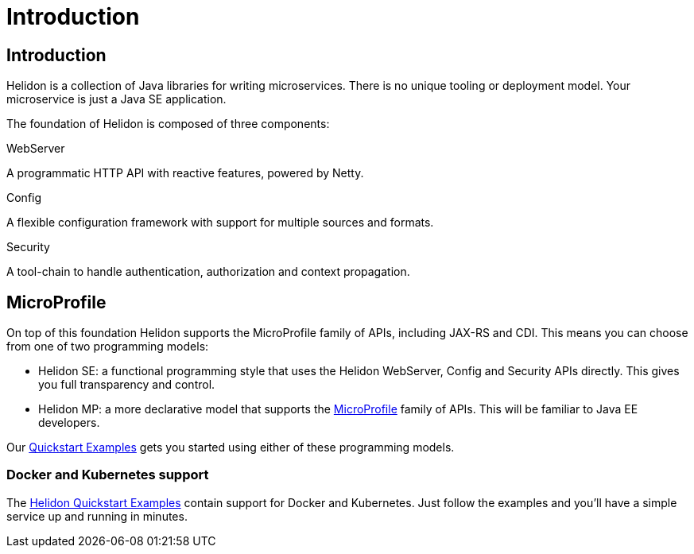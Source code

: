///////////////////////////////////////////////////////////////////////////////

    Copyright (c) 2018 Oracle and/or its affiliates. All rights reserved.

    Licensed under the Apache License, Version 2.0 (the "License");
    you may not use this file except in compliance with the License.
    You may obtain a copy of the License at

        http://www.apache.org/licenses/LICENSE-2.0

    Unless required by applicable law or agreed to in writing, software
    distributed under the License is distributed on an "AS IS" BASIS,
    WITHOUT WARRANTIES OR CONDITIONS OF ANY KIND, either express or implied.
    See the License for the specific language governing permissions and
    limitations under the License.

///////////////////////////////////////////////////////////////////////////////

= Introduction
:description: about Helidon
:keywords: helidon, java, microservices, microprofile

== Introduction

Helidon is a collection of Java libraries for writing microservices.
There is no unique tooling or deployment model. Your microservice is
just a Java SE application.

The foundation of Helidon is composed of three components:

[PILLARS]
====

[CARD]
.WebServer
[icon=settings_ethernet]
--
A programmatic HTTP API with reactive features, powered by Netty.
--

[CARD]
.Config
[icon=settings]
--
A flexible configuration framework with support for multiple sources and formats.
--

[CARD]
.Security
[icon=security]
--
A tool-chain to handle authentication, authorization and context propagation.
--
====

== MicroProfile

On top of this foundation Helidon supports the MicroProfile family of APIs,
 including JAX-RS and CDI. This means you can choose from one of two
 programming models:

 * Helidon SE: a functional programming style that uses the Helidon WebServer,
               Config and Security APIs directly. This gives you full
               transparency and control.
 * Helidon MP: a more declarative model that supports the https://microprofile.io[MicroProfile]
               family of APIs. This will be familiar to Java EE developers.

Our <<getting-started/02_base-example.adoc,Quickstart Examples>> gets
you started using either of these programming models.

=== Docker and Kubernetes support

The <<getting-started/02_base-example.adoc,Helidon Quickstart Examples>> contain
support for Docker and Kubernetes. Just follow the examples and you'll have
a simple service up and running in minutes.
